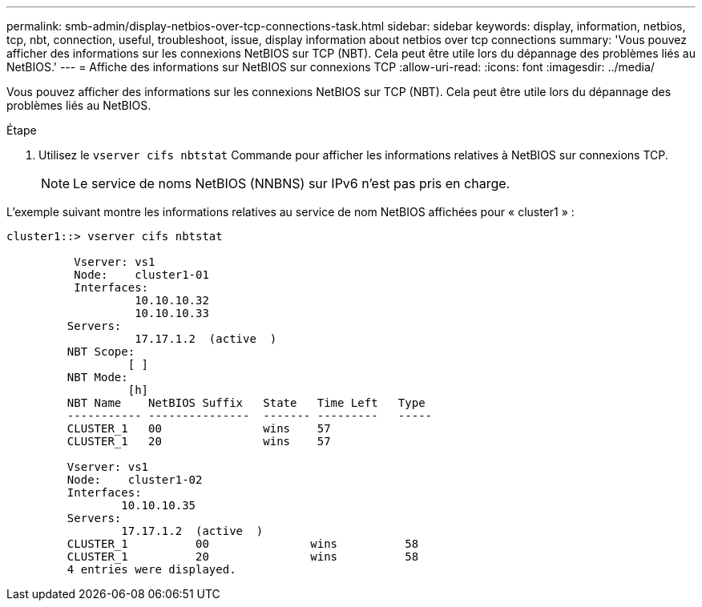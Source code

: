 ---
permalink: smb-admin/display-netbios-over-tcp-connections-task.html 
sidebar: sidebar 
keywords: display, information, netbios, tcp, nbt, connection, useful, troubleshoot, issue, display information about netbios over tcp connections 
summary: 'Vous pouvez afficher des informations sur les connexions NetBIOS sur TCP (NBT). Cela peut être utile lors du dépannage des problèmes liés au NetBIOS.' 
---
= Affiche des informations sur NetBIOS sur connexions TCP
:allow-uri-read: 
:icons: font
:imagesdir: ../media/


[role="lead"]
Vous pouvez afficher des informations sur les connexions NetBIOS sur TCP (NBT). Cela peut être utile lors du dépannage des problèmes liés au NetBIOS.

.Étape
. Utilisez le `vserver cifs nbtstat` Commande pour afficher les informations relatives à NetBIOS sur connexions TCP.
+
[NOTE]
====
Le service de noms NetBIOS (NNBNS) sur IPv6 n'est pas pris en charge.

====


L'exemple suivant montre les informations relatives au service de nom NetBIOS affichées pour « cluster1 » :

[listing]
----
cluster1::> vserver cifs nbtstat

          Vserver: vs1
          Node:    cluster1-01
          Interfaces:
                   10.10.10.32
                   10.10.10.33
         Servers:
                   17.17.1.2  (active  )
         NBT Scope:
                  [ ]
         NBT Mode:
                  [h]
         NBT Name    NetBIOS Suffix   State   Time Left   Type
         ----------- ---------------  ------- ---------   -----
         CLUSTER_1   00               wins    57
         CLUSTER_1   20               wins    57

         Vserver: vs1
         Node:    cluster1-02
         Interfaces:
                 10.10.10.35
         Servers:
                 17.17.1.2  (active  )
         CLUSTER_1          00               wins          58
         CLUSTER_1          20               wins          58
         4 entries were displayed.
----